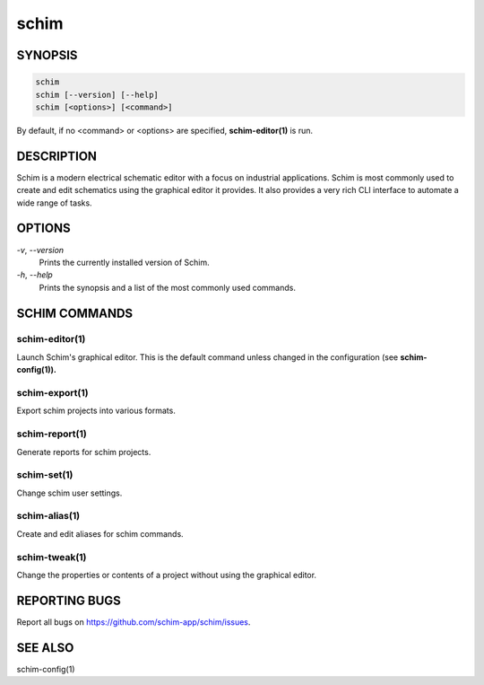 =====
schim
=====

SYNOPSIS
========

.. code-block:: none

   schim
   schim [--version] [--help]
   schim [<options>] [<command>]

By default, if no <command> or <options> are specified, **schim-editor(1)** is
run.

DESCRIPTION
===========

Schim is a modern electrical schematic editor with a focus on industrial
applications. Schim is most commonly used to create and edit schematics using
the graphical editor it provides. It also provides a very rich CLI interface to
automate a wide range of tasks.

OPTIONS
=======

`-v`\ , `--version`
   Prints the currently installed version of Schim.

`-h`\ , `--help`
   Prints the synopsis and a list of the most commonly used commands.

SCHIM COMMANDS
==============

schim-editor(1)
---------------

Launch Schim's graphical editor. This is the default command unless
changed in the configuration (see **schim-config(1)).**

schim-export(1)
---------------

Export schim projects into various formats.

schim-report(1)
---------------

Generate reports for schim projects.

schim-set(1)
------------

Change schim user settings.

schim-alias(1)
--------------

Create and edit aliases for schim commands.

schim-tweak(1)
--------------

Change the properties or contents of a project without using the
graphical editor.

REPORTING BUGS
==============

Report all bugs on `<https://github.com/schim-app/schim/issues>`_.

SEE ALSO
========

schim-config(1)

